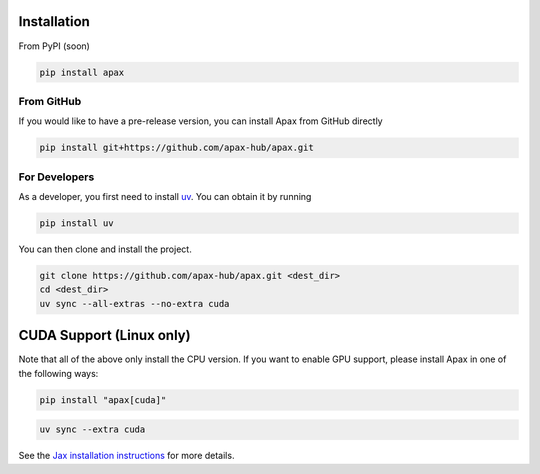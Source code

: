 ============
Installation
============

From PyPI (soon)

.. highlight:: bash
.. code-block:: bash

    pip install apax


From GitHub
-----------

If you would like to have a pre-release version,
you can install Apax from GitHub directly

.. highlight:: bash
.. code-block:: bash

    pip install git+https://github.com/apax-hub/apax.git


For Developers
--------------

As a developer, you first need to install uv_.
You can obtain it by running

.. highlight:: bash
.. code-block:: bash

    pip install uv


You can then clone and install the project.

.. highlight:: bash
.. code-block:: bash

    git clone https://github.com/apax-hub/apax.git <dest_dir>
    cd <dest_dir>
    uv sync --all-extras --no-extra cuda


=========================
CUDA Support (Linux only)
=========================

Note that all of the above only install the CPU version.
If you want to enable GPU support, please install Apax in one of the following ways:


.. highlight:: bash
.. code-block:: bash

    pip install "apax[cuda]"


.. highlight:: bash
.. code-block:: bash

    uv sync --extra cuda

See the `Jax installation instructions <https://github.com/google/jax#installation>`_ for more details.


.. _uv: https://astral.sh/blog/uv
